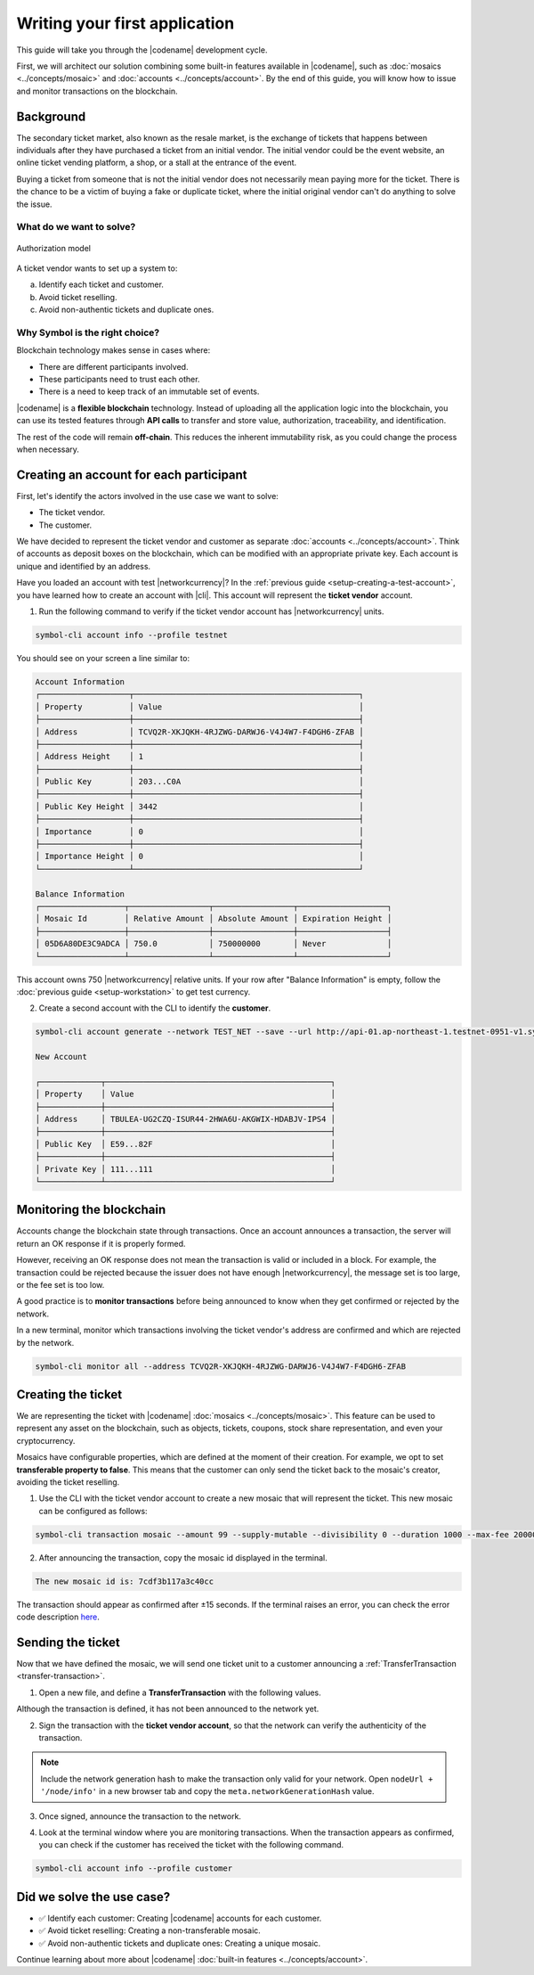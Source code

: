 ##############################
Writing your first application
##############################

This guide will take you through the |codename| development cycle.

First, we will architect our solution combining some built-in features available in |codename|, such as :doc:`mosaics <../concepts/mosaic>` and :doc:`accounts <../concepts/account>`.
By the end of this guide, you will know how to issue and monitor transactions on the blockchain.

**********
Background
**********

The secondary ticket market, also known as the resale market, is the exchange of tickets that happens between individuals after they have purchased a ticket from an initial vendor.
The initial vendor could be the event website, an online ticket vending platform, a shop, or a stall at the entrance of the event.

Buying a ticket from someone that is not the initial vendor does not necessarily mean paying more for the ticket.
There is the chance to be a victim of buying a fake or duplicate ticket, where the initial original vendor can't do anything to solve the issue.

What do we want to solve?
=========================

.. figure:: ../resources/images/examples/getting-started.png
    :width: 600px
    :align: center

    Authorization model


A ticket vendor wants to set up a system to:

a) Identify each ticket and customer.
b) Avoid ticket reselling.
c) Avoid non-authentic tickets and duplicate ones.

Why Symbol is the right choice?
===============================

Blockchain technology makes sense in cases where:

* There are different participants involved.
* These participants need to trust each other.
* There is a need to keep track of an immutable set of events.

|codename| is a **flexible blockchain** technology.
Instead of uploading all the application logic into the blockchain, you can use its tested features through **API calls** to transfer and store value, authorization, traceability, and identification.

The rest of the code will remain **off-chain**.
This reduces the inherent immutability risk, as you could change the process when necessary.

****************************************
Creating an account for each participant
****************************************

First, let's identify the actors involved in the use case we want to solve:

* The ticket vendor.
* The customer.

We have decided to represent the ticket vendor and customer as separate :doc:`accounts <../concepts/account>`.
Think of accounts as deposit boxes on the blockchain, which can be modified with an appropriate private key.
Each account is unique and identified by an address.

Have you loaded an account with test |networkcurrency|?
In the :ref:`previous guide <setup-creating-a-test-account>`, you have learned how to create an account with |cli|.
This account will represent the **ticket vendor** account.

1. Run the following command to verify if the ticket vendor account has |networkcurrency| units.

.. code-block:: bash

    symbol-cli account info --profile testnet

You should see on your screen a line similar to:

.. code-block:: bash

    Account Information
    ┌───────────────────┬────────────────────────────────────────────────┐
    │ Property          │ Value                                          │
    ├───────────────────┼────────────────────────────────────────────────┤
    │ Address           │ TCVQ2R-XKJQKH-4RJZWG-DARWJ6-V4J4W7-F4DGH6-ZFAB │
    ├───────────────────┼────────────────────────────────────────────────┤
    │ Address Height    │ 1                                              │
    ├───────────────────┼────────────────────────────────────────────────┤
    │ Public Key        │ 203...C0A                                      │
    ├───────────────────┼────────────────────────────────────────────────┤
    │ Public Key Height │ 3442                                           │
    ├───────────────────┼────────────────────────────────────────────────┤
    │ Importance        │ 0                                              │
    ├───────────────────┼────────────────────────────────────────────────┤
    │ Importance Height │ 0                                              │
    └───────────────────┴────────────────────────────────────────────────┘

    Balance Information
    ┌──────────────────┬─────────────────┬─────────────────┬───────────────────┐
    │ Mosaic Id        │ Relative Amount │ Absolute Amount │ Expiration Height │
    ├──────────────────┼─────────────────┼─────────────────┼───────────────────┤
    │ 05D6A80DE3C9ADCA │ 750.0           │ 750000000       │ Never             │
    └──────────────────┴─────────────────┴─────────────────┴───────────────────┘

This account owns 750 |networkcurrency| relative units.
If your row after "Balance Information" is empty, follow the :doc:`previous guide <setup-workstation>` to get test currency.

2. Create a second account with the CLI to identify the **customer**.

.. code-block:: bash

    symbol-cli account generate --network TEST_NET --save --url http://api-01.ap-northeast-1.testnet-0951-v1.symboldev.network:3000 --profile customer

    New Account

    ┌─────────────┬────────────────────────────────────────────────┐
    │ Property    │ Value                                          │
    ├─────────────┼────────────────────────────────────────────────┤
    │ Address     │ TBULEA-UG2CZQ-ISUR44-2HWA6U-AKGWIX-HDABJV-IPS4 │
    ├─────────────┼────────────────────────────────────────────────┤
    │ Public Key  │ E59...82F                                      │
    ├─────────────┼────────────────────────────────────────────────┤
    │ Private Key │ 111...111                                      │
    └─────────────┴────────────────────────────────────────────────┘

*************************
Monitoring the blockchain
*************************

Accounts change the blockchain state through transactions.
Once an account announces a transaction, the server will return an OK response if it is properly formed.

However, receiving an OK response does not mean the transaction is valid or included in a block.
For example, the transaction could be rejected because the issuer does not have enough |networkcurrency|, the message set is too large, or the fee set is too low.

A good practice is to **monitor transactions** before being announced to know when they get confirmed or rejected by the network.

In a new terminal, monitor which transactions involving the ticket vendor's address are confirmed and which are rejected by the network.

.. code-block:: bash

   symbol-cli monitor all --address TCVQ2R-XKJQKH-4RJZWG-DARWJ6-V4J4W7-F4DGH6-ZFAB

*******************
Creating the ticket
*******************

We are representing the ticket with |codename| :doc:`mosaics <../concepts/mosaic>`.
This feature can be used to represent any asset on the blockchain, such as objects, tickets, coupons, stock share representation, and even your cryptocurrency.

Mosaics have configurable properties, which are defined at the moment of their creation.
For example, we opt to set **transferable property to false**.
This means that the customer can only send the ticket back to the mosaic's creator, avoiding the ticket reselling.

1. Use the CLI with the ticket vendor account to create a new mosaic that will represent the ticket. This new mosaic can be configured as follows:

.. csv-table::
    :header: "Property", "Value", "Description"
    :delim: ;
    :widths: 20 30 50

    Divisibility; 0 ; The mosaic units must not be divisible. No one should be able to send "0.5 tickets".
    Duration; 1000; The mosaic will be registered for 1000 blocks.
    Amount; 99; The number of tickets you are going to create.
    Supply mutable; True; The mosaic supply can change at a later point.
    Transferable; False; The mosaic can be only transferred back to the mosaic creator.


.. code-block:: bash

   symbol-cli transaction mosaic --amount 99 --supply-mutable --divisibility 0 --duration 1000 --max-fee 2000000 --sync --profile testnet

2. After announcing the transaction, copy the mosaic id displayed in the terminal.

.. code-block:: bash

   The new mosaic id is: 7cdf3b117a3c40cc

The transaction should appear as confirmed after ±15 seconds.
If the terminal raises an error, you can check the error code description `here <https://github.com/nemtech/symbol-openapi/blob/master/spec/core/transaction/schemas/TransactionStatusTypeEnum.yml>`_.

******************
Sending the ticket
******************

Now that we have defined the mosaic, we will send one ticket unit to a customer announcing a :ref:`TransferTransaction <transfer-transaction>`.

1. Open a new file, and define a **TransferTransaction** with the following values.

.. csv-table::
    :header: "Property", "Value", "Description"
    :delim: ;
    :widths: 20 30 50

    Deadline; Default (2 hours) ; The maximum amount of time to include the transaction on the blockchain. A transaction will be dropped if it stays unconfirmed after the stipulated time. The parameter is defined in hours and must in a range of 1 to 23 hours.
    Recipient; TBULEA...IPS4; The recipient account address. In this case, the customer's address.
    Mosaics; [1 ``7cdf3b117a3c40cc``]; The array of mosaics to send.
    Message; enjoy your ticket; The attached message.
    Network; TEST_NET; The network type.

.. example-code::

    .. viewsource:: ../resources/examples/typescript/transfer/FirstApplication.ts
        :language: typescript
        :start-after:  /* start block 01 */
        :end-before: /* end block 01 */

    .. viewsource:: ../resources/examples/typescript/transfer/FirstApplication.js
        :language: javascript
        :start-after:  /* start block 01 */
        :end-before: /* end block 01 */

    .. viewsource:: ../resources/examples/java/src/test/java/symbol/guides/examples/transfer/FirstApplication.java
        :language: java
        :start-after:  /* start block 01 */
        :end-before: /* end block 01 */

Although the transaction is defined, it has not been announced to the network yet.

2. Sign the transaction with the **ticket vendor account**, so that the network can verify the authenticity of the transaction.

.. note:: Include the network generation hash to make the transaction only valid for your network. Open ``nodeUrl + '/node/info'`` in a new browser tab and copy the ``meta.networkGenerationHash`` value.

.. example-code::

    .. viewsource:: ../resources/examples/typescript/transfer/FirstApplication.ts
        :language: typescript
        :start-after:  /* start block 02 */
        :end-before: /* end block 02 */

    .. viewsource:: ../resources/examples/typescript/transfer/FirstApplication.js
        :language: javascript
        :start-after:  /* start block 02 */
        :end-before: /* end block 02 */

    .. viewsource:: ../resources/examples/java/src/test/java/symbol/guides/examples/transfer/FirstApplication.java
        :language: java
        :start-after:  /* start block 02 */
        :end-before: /* end block 02 */

3. Once signed, announce the transaction to the network.

.. example-code::

    .. viewsource:: ../resources/examples/typescript/transfer/FirstApplication.ts
        :language: typescript
        :start-after:  /* start block 03 */
        :end-before: /* end block 03 */

    .. viewsource:: ../resources/examples/typescript/transfer/FirstApplication.js
        :language: javascript
        :start-after:  /* start block 03 */
        :end-before: /* end block 03 */

    .. viewsource:: ../resources/examples/java/src/test/java/symbol/guides/examples/transfer/FirstApplication.java
        :language: java
        :start-after:  /* start block 03 */
        :end-before: /* end block 03 */

    .. code-block:: bash

        symbol-cli transaction transfer --recipient-address TBULEA-UG2CZQ-ISUR44-2HWA6U-AKGWIX-HDABJV-IPS4 --mosaics 7cdf3b117a3c40cc::1 --message enjoy_your_ticket --max-fee 2000000 --sync

4. Look at the terminal window where you are monitoring transactions. When the transaction appears as confirmed, you can check if the customer has received the ticket with the following command.

.. code-block:: bash

    symbol-cli account info --profile customer

**************************
Did we solve the use case?
**************************

* ✅ Identify each customer: Creating |codename| accounts for each customer.

* ✅ Avoid ticket reselling: Creating a non-transferable mosaic.

* ✅ Avoid non-authentic tickets and duplicate ones: Creating a unique mosaic.

Continue learning about more about |codename| :doc:`built-in features <../concepts/account>`.
